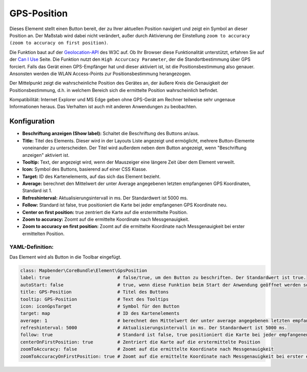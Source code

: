 .. _gpspostion_de:

GPS-Position
************

Dieses Elememt stellt einen Button bereit, der zu Ihrer aktuellen Position navigiert und zeigt ein Symbol an dieser Position an. Der Maßstab wird dabei nicht verändert, außer durch Aktivierung der Einstellung ``zoom to accuracy (zoom to accuracy on first position)``.

Die Funktion baut auf der `Geolocation-API <https://www.w3.org/TR/geolocation-API/>`_  des W3C auf. Ob Ihr Browser diese Funktionalität unterstützt, erfahren Sie auf der `Can I Use <http://caniuse.com/#feat=geolocation>`_ Seite. Die Funktion nutzt den ``High Accurcacy Parameter``, der die Standortbestimmung über GPS forciert. Falls das Gerät einen GPS-Empfänger hat und dieser aktiviert ist, ist die Positionsbestimmung also genauer. Ansonsten werden die WLAN Access-Points zur Positionsbestimmung herangezogen.

Der Mittelpunkt zeigt die wahrscheinliche Position des Gerätes an, der äußere Kreis die Genauigkeit der Positionsbestimmung, d.h. in welchem Bereich sich die ermittelte Position wahrscheinlich befindet.

Kompatibilität: Internet Explorer und MS Edge geben ohne GPS-Gerät am Rechner teilweise sehr ungenaue Informationen heraus. Das Verhalten ist auch mit anderen Anwendungen zu beobachten.

.. image:: ../../../figures/gps_position.png
     :scale: 80

Konfiguration
=============

.. image:: ../../../figures/de/gps_position_configuration.png
     :scale: 80

* **Beschriftung anzeigen (Show label):** Schaltet die Beschriftung des Buttons an/aus.
* **Title:** Titel des Elements. Dieser wird in der Layouts Liste angezeigt und ermöglicht, mehrere Button-Elemente voneinander zu unterscheiden. Der Titel wird außerdem neben dem Button angezeigt, wenn "Beschriftung anzeigen" aktiviert ist.
* **Tooltip:** Text, der angezeigt wird, wenn der Mauszeiger eine längere Zeit über dem Element verweilt.
* **Icon:** Symbol des Buttons, basierend auf einer CSS Klasse.
* **Target:** ID des Kartenelements, auf das sich das Element bezieht.
* **Average:** berechnet den Mittelwert der unter Average angegebenen letzten empfangenen GPS Koordinaten, Standard ist 1.
* **Refreshinterval:**  Aktualisierungsintervall in ms. Der Standardwert ist 5000 ms.
* **Follow:** Standard ist false, true positioniert die Karte bei jeder empfangenen GPS Koordinate neu.
* **Center on first position:** true zentriert die Karte auf die erstermittelte Position.
* **Zoom to accuracy:** Zoomt auf die ermittelte Koordinate nach Messgenauigkeit.
* **Zoom to accuracy on first position:** Zoomt auf die ermittelte Koordinate nach Messgenauigkeit bei erster ermittelten Position.


YAML-Definition:
----------------

Das Element wird als Button in die Toolbar eingefügt.

.. code-block:: yaml

                class: Mapbender\CoreBundle\Element\GpsPosition
                label: true                         # false/true, um den Button zu beschriften. Der Standardwert ist true.
                autoStart: false                    # true, wenn diese Funktion beim Start der Anwendung geöffnet werden soll, der Standardwert ist false.
                title: GPS-Position                 # Titel des Buttons
                tooltip: GPS-Position               # Text des Tooltips
                icon: iconGpsTarget                 # Symbol für den Button
                target: map                         # ID des Kartenelements
                average: 1                          # berechnet den Mittelwert der unter average angegebenen letzten empfangenen GPS Koordinaten, Standard ist 1            
                refreshinterval: 5000               # Aktualisierungsintervall in ms. Der Standardwert ist 5000 ms.
                follow: true                        # Standard ist false, true positioniert die Karte bei jeder empfangenen GPS Koordinate neu. Sollte nur mit WMS Diensten im gekachelten Modus verwendet werden, da sonst bei jeder Neupositionierung ein neuer Kartenrequest geschickt wird
                centerOnFirstPosition: true         # Zentriert die Karte auf die erstermittelte Position
                zoomToAccuracy: false               # Zoomt auf die ermittelte Koordinate nach Messgenauigkeit
                zoomToAccuracyOnFirstPosition: true # Zoomt auf die ermittelte Koordinate nach Messgenauigkeit bei erster ermittelten Position

